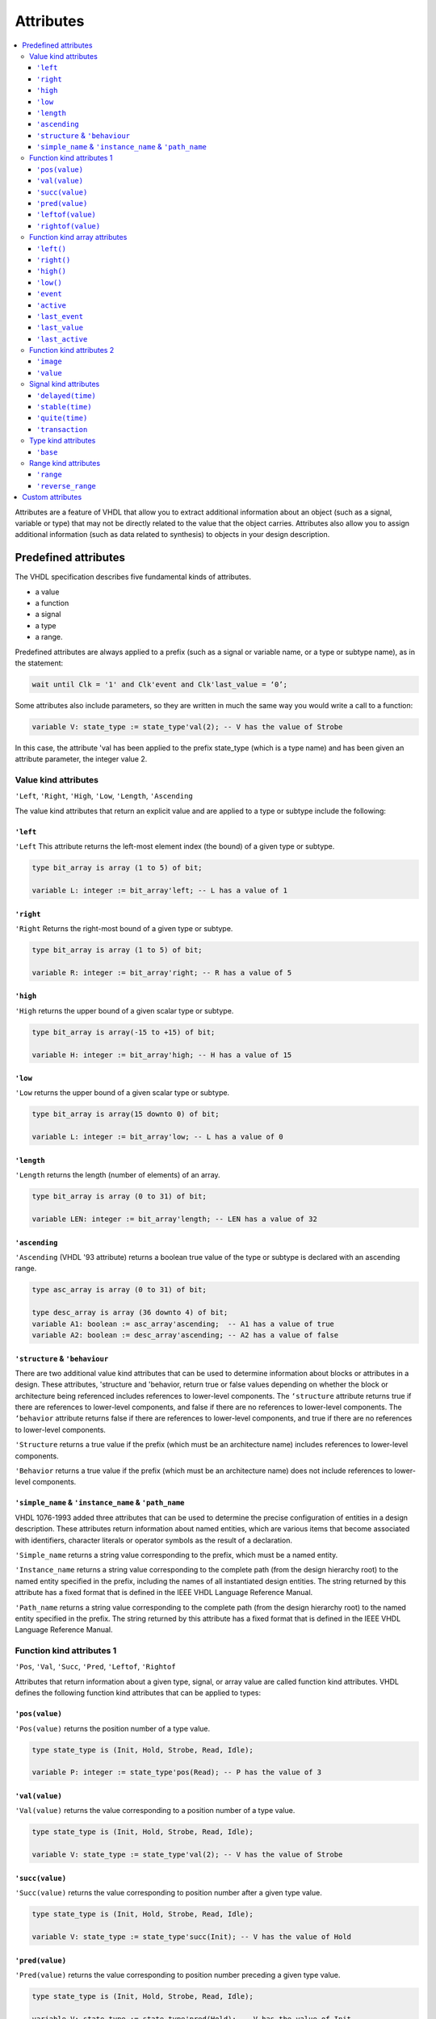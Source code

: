 ==========
Attributes
==========

.. contents:: :local:


Attributes are a feature of VHDL that allow you to extract additional information about an object (such as a signal, variable or type) that may not be directly related to the value that the object carries. Attributes also allow you to assign additional information (such as data related to synthesis) to objects in your design description.

Predefined attributes
=====================

The VHDL specification describes five fundamental kinds of attributes.

* a value
* a function
* a signal
* a type
* a range.

Predefined attributes are always applied to a prefix (such as a signal or variable name, or a type or subtype name), as in the statement:

.. code-block::

   wait until Clk = '1' and Clk'event and Clk'last_value = ‘0’;

Some attributes also include parameters, so they are written in much the same way you would write a call to a function:

.. code-block:: vhdl

   variable V: state_type := state_type'val(2); -- V has the value of Strobe

In this case, the attribute 'val has been applied to the prefix state_type (which is a type name) and has been given an attribute parameter, the integer value 2.

Value kind attributes
---------------------

``'Left``, ``'Right``, ``'High``, ``'Low``, ``'Length``, ``'Ascending``

The value kind attributes that return an explicit value and are applied to a type or subtype include the following:

``'left``
^^^^^^^^^

``'Left`` This attribute returns the left-most element index (the bound) of a given type or subtype.

.. code-block:: vhdl

   type bit_array is array (1 to 5) of bit;

   variable L: integer := bit_array'left; -- L has a value of 1

``'right``
^^^^^^^^^^

``'Right`` Returns the right-most bound of a given type or subtype.

.. code-block:: vhdl

   type bit_array is array (1 to 5) of bit;

   variable R: integer := bit_array'right; -- R has a value of 5

``'high``
^^^^^^^^^

``'High`` returns the upper bound of a given scalar type or subtype.

.. code-block:: vhdl

   type bit_array is array(-15 to +15) of bit;

   variable H: integer := bit_array'high; -- H has a value of 15

``'low``
^^^^^^^^

``'Low`` returns the upper bound of a given scalar type or subtype.

.. code-block:: vhdl

   type bit_array is array(15 downto 0) of bit;

   variable L: integer := bit_array'low; -- L has a value of 0

``'length``
^^^^^^^^^^^

``'Length`` returns the length (number of elements) of an array.

.. code-block:: vhdl

   type bit_array is array (0 to 31) of bit;

   variable LEN: integer := bit_array'length; -- LEN has a value of 32

``'ascending``
^^^^^^^^^^^^^^

``'Ascending`` (VHDL '93 attribute) returns a boolean true value of the type or subtype is declared with an ascending range.

.. code-block:: vhdl

   type asc_array is array (0 to 31) of bit;

   type desc_array is array (36 downto 4) of bit;
   variable A1: boolean := asc_array'ascending;  -- A1 has a value of true
   variable A2: boolean := desc_array'ascending; -- A2 has a value of false

``'structure`` & ``'behaviour``
^^^^^^^^^^^^^^^^^^^^^^^^^^^^^^^

There are two additional value kind attributes that can be used to determine information about blocks or attributes in a design. These attributes, 'structure and 'behavior, return true or false values depending on whether the block or architecture being referenced includes references to lower-level components. The ``‘structure`` attribute returns true if there are references to lower-level components, and false if there are no references to lower-level components. The ``‘behavior`` attribute returns false if there are references to lower-level components, and true if there are no references to lower-level components.

``'Structure`` returns a true value if the prefix (which must be an architecture name) includes references to lower-level components.

``'Behavior`` returns a true value if the prefix (which must be an architecture name) does not include references to lower-level components.

``'simple_name`` & ``'instance_name`` & ``'path_name``
^^^^^^^^^^^^^^^^^^^^^^^^^^^^^^^^^^^^^^^^^^^^^^^^^^^^^^

VHDL 1076-1993 added three attributes that can be used to determine the precise configuration of entities in a design description. These attributes return information about named entities, which are various items that become associated with identifiers, character literals or operator symbols as the result of a declaration.

``'Simple_name`` returns a string value corresponding to the prefix, which must be a named entity.

``'Instance_name`` returns a string value corresponding to the complete path (from the design hierarchy root) to the named entity specified in the prefix, including the names of all instantiated design entities. The string returned by this attribute has a fixed format that is defined in the IEEE VHDL Language Reference Manual.

``'Path_name`` returns a string value corresponding to the complete path (from the design hierarchy root) to the named entity specified in the prefix. The string returned by this attribute has a fixed format that is defined in the IEEE VHDL Language Reference Manual.

Function kind attributes 1
--------------------------

``'Pos``, ``'Val``, ``'Succ``, ``'Pred``, ``'Leftof``, ``'Rightof``

Attributes that return information about a given type, signal, or array value are called function kind attributes. VHDL defines the following function kind attributes that can be applied to types:

``'pos(value)``
^^^^^^^^^^^^^^^

``'Pos(value)`` returns the position number of a type value.

.. code-block:: vhdl

   type state_type is (Init, Hold, Strobe, Read, Idle);

   variable P: integer := state_type'pos(Read); -- P has the value of 3

``'val(value)``
^^^^^^^^^^^^^^^

``'Val(value)`` returns the value corresponding to a position number of a type value.

.. code-block:: vhdl

   type state_type is (Init, Hold, Strobe, Read, Idle);

   variable V: state_type := state_type'val(2); -- V has the value of Strobe

``'succ(value)``
^^^^^^^^^^^^^^^^

``'Succ(value)`` returns the value corresponding to position number after a given type value.

.. code-block:: vhdl

   type state_type is (Init, Hold, Strobe, Read, Idle);

   variable V: state_type := state_type'succ(Init); -- V has the value of Hold

``'pred(value)``
^^^^^^^^^^^^^^^^

``'Pred(value)`` returns the value corresponding to position number preceding a given type value.

.. code-block:: vhdl

   type state_type is (Init, Hold, Strobe, Read, Idle);

   variable V: state_type := state_type'pred(Hold); -- V has the value of Init

``'leftof(value)``
^^^^^^^^^^^^^^^^^^

``'Leftof(value)`` returns the value corresponding to position number to the left of a given type value.

.. code-block:: vhdl

   type state_type is (Init, Hold, Strobe, Read, Idle);

   variable V: state_type := state_type'leftof(Idle); -- V has the value of Read

``'rightof(value)``
^^^^^^^^^^^^^^^^^^^

``'Rightof(value)`` returns the value corresponding to position number to the right of a given type value.

.. code-block:: vhdl

   type state_type is (Init, Hold, Strobe, Read, Idle);

   variable V: state_type := state_type'rightof(Read); -- V has the value of Idle

From the above descriptions, it might appear that the ``'val`` and ``'succ`` attributes are equivalent to the attributes ``‘leftof`` and ``‘rightof``. One case where they would be different is the case where a subtype is defined that changes the ordering of the base type:

.. code-block:: vhdl

   type state_type is (Init, Hold, Strobe, Read, Idle);
   subtype reverse_state_type is state_type range Idle downto Init;
   variable V1: reverse_state_type := reverse_state_type'leftof(Hold);
   -- V1 has the value of Strobe
   variable V2: reverse_state_type := reverse_state_type'pred(Hold);
   -- V2 has the value of Init


Function kind array attributes
------------------------------

``'Left``, ``'Right``, ``'High``, ``'Low``

The function kind attributes that can be applied to array objects include:

``'left()``
^^^^^^^^^^^

``'Left(value)`` returns the index value corresponding to the left bound of a given array range.

Example:

.. code-block:: vhdl

   type bit_array is array (15 downto 0) of bit;

   variable I: integer := bit_array'left(bit_array'range); -- I has the value of 15

``'right()``
^^^^^^^^^^^^

``'Right(value)`` returns the index value corresponding to the right bound of a given array range.

.. code-block:: vhdl

   type bit_array is array (15 downto 0) of bit;

   variable I: integer := bit_array'right(bit_array'range); -- I has the value of 0

``'high()``
^^^^^^^^^^^

``'High(value)`` returns the index value corresponding to the upper-most bound of a given array range.

.. code-block:: vhdl

   type bit_array is array (15 downto 0) of bit;

   variable I: integer := bit_array'high(bit_array'range); -- I has the value of 15

``'low()``
^^^^^^^^^^

``'Low(value)`` returns the index value corresponding to the lower bound of a given array range.

.. code-block:: vhdl

   type bit_array is array (15 downto 0) of bit;

   variable I: integer := bit_array'low(bit_array'range); -- I has the value of 0


``'Event``, ``'Active``, ``'Last_event``, ``'Last_value``, ``'Last_active``

Function kind attributes that return information about signals (such as whether that signal has changed its value or its previous value) include:

``'event``
^^^^^^^^^^

``'Event`` returns a true value of the signal had an event (changed its value) in the current simulation delta cycle.

.. code-block:: vhdl

   process(Rst,Clk)
   begin
     if Rst = '1' then
       Q <= '0';
     elsif Clk = '1' and Clk'event then -- Look for clock edge
       Q <= D;
     end if;
   end process;

``'active``
^^^^^^^^^^^

Active—returns true if any transaction (scheduled event) occurred on this signal in the current simulation delta cycle.

.. code-block:: vhdl

   process
     variable A,E: boolean;
   begin
     Q <= D after 10 ns;
     A := Q'active; -- A gets a value of True
     E := Q'event;  -- E gets a value of False
     . . .
   end process;

``'last_event``
^^^^^^^^^^^^^^^

``'Last_event`` returns the time elapsed since the previous event occurring on this signal.

.. code-block:: vhdl

   process
     variable T: time;
   begin
     Q <= D after 5 ns;
     wait 10 ns;
     T := Q'last_event; -- T gets a value of 5 ns
     . . .
   end process;

``'last_value``
^^^^^^^^^^^^^^^

``'Last_value`` returns the value of the signal prior to the last event.

.. code-block:: vhdl

   process
     variable V: bit;
   begin
     Q <= '1';
     wait 10 ns;
     Q <= '0';
     wait 10 ns;
     V := Q'last_value; -- V gets a value of  '1'
     . . .
   end process;

``'last_active``
^^^^^^^^^^^^^^^^

``'Last_active`` returns the time elapsed since the last transaction (scheduled event) of the signal.

.. code-block:: vhdl

   process
     variable T: time;
   begin
     Q <= D after 30 ns;
     wait 10 ns;
     T := Q'last_active; -- T gets a value of 10 ns
     . . .
   end process;

Note: the ``'active``, ``'last_event``, ``'last_value`` and ``'last_active`` attributes are not generally supported in synthesis tools. Of the preceding five attributes, only ‘event should be used when describing synthesizable registered circuits. The ``‘active``, ``‘last_event``, ``‘last_value`` and ``‘last_active`` attributes should only be used to describe circuits for test purposes (such as for setup and hold checking). If they are encountered by a synthesis program, they will either be ignored, or the program will return an error and halt operation.

Function kind attributes 2
--------------------------

``'Image``, ``'Value``

The ``'image`` and ``'value`` attributes were added in the 1993 specification to simplify the reporting of information through Text I/O. These attributes both return string results corresponding to their parameter values.

``'image``
^^^^^^^^^^

``'Image(expression)`` (VHDL '93 attribute) returns a string representation of the expression parameter, which must be of a type corresponding to the attribute prefix.

.. code-block::

   assert (Data.Q = '1')
   report "Test failed on vector " & integer’image(vector_idx)
   severity WARNING;

.. code-block:: vhdl

   string_signal <= std_logic'image(sl_signal);

``'value``
^^^^^^^^^^

``'Value(string)`` (VHDL '93 attribute) returns a value, of a type specified by the prefix, corresponding to the parameter string.

.. code-block:: vhdl

   write(a_outbuf,string'("Enter desired state e.g.: S1"));
   writeline(OUTPUT,a_outbuf);
   readline(INPUT,a_inbuf);
   read(a_inbuf,instate);      -- instate is a string type

   -- convert string to type state_type
   next_state <= state_type'value(instate);

   write(a_outbuf,string'("Enter duration (e.g.: 15)"));
   writeline(OUTPUT,a_outbuf);
   readline(INPUT,a_inbuf);
   read(a_inbuf,induration);   -- induration is a string type

   -- convert string to type integer
   duration <= integer'value(induration);

Signal kind attributes
----------------------

``'Delayed``, ``'Stable``, ``'Quiet``, ``'Transaction``

The signal kind attributes are attributes that, when invoked, create special signals that have values and types based on other signals. These special signals can then be used anywhere in the design description that a normally declared signal could be used. One example of where you might use such an attribute is to create a series of delayed clock signals that are all based on the waveform of a base clock signal.

Signal kind attributes include the following:

``'delayed(time)``
^^^^^^^^^^^^^^^^^^

``'Delayed(time)`` creates a delayed signal that is identical in waveform to the signal the attribute is applied to. (The time parameter is optional, and may be omitted.)

.. code-block:: vhdl

   process(Clk'delayed(hold))
     -- Hold time check for input Data
   begin
     if Clk = '1' and Clk'stable(hold) then
       assert(Data’stable(hold))
         report "Data input failed hold time check!"
       severity warning;
     end if;
   end process;

``'stable(time)``
^^^^^^^^^^^^^^^^^

``'Stable(time)`` creates a signal of type boolean that becomes true when the signal is stable (has no event) for some given period of time.

.. code-block:: vhdl

   process
     variable A: Boolean;
   begin
     wait for 30 ns;
     Q <= D after 30 ns;
     wait 10 ns;
     A := Q'stable(20 ns);
     -- A gets a value of true (event has not yet occurred)
     wait 30 ns;
     A := Q'stable(20 ns);
     -- A gets a value of false (only 10 ns since event)
     . . .
   end process;

``'quite(time)``
^^^^^^^^^^^^^^^^

``'Quiet(time)`` creates a signal of type boolean that becomes true when the signal has no transactions (scheduled events) or actual events for some given period of time.

.. code-block:: vhdl

   process
     variable A: Boolean;
   begin
     wait for 30 ns;
     Q <= D after 30 ns;
     wait 10 ns;
     A := Q'quiet(20 ns);
     -- A gets a value of false (10 ns since transaction)
     wait 40 ns;
     A := Q'quiet(20 ns);
     -- A finally gets a value of true (20 ns since event)
     . . .
   end process;

``'transaction``
^^^^^^^^^^^^^^^^

``'Transaction`` creates a signal of type bit that toggles its value whenever a transaction or actual event occurs on the signal the attribute is applied to.

Type kind attributes
--------------------

``'base``
^^^^^^^^^

``'Base`` returns the base type for a given type or subtype.

.. code-block:: vhdl

   type mlv7 is ('0','1','X','Z','H','L','W');
   subtype mlv4 is mlv7 range '0' to 'Z';
   variable V1: mlv4 := mlv4'right;         -- V1 has the value of 'Z'
   variable V2: mlv7 := mlv4'base'right;    -- V2 has the value of 'W'
   variable I1: integer := mlv4'width;      -- I1 has the value of 4
   variable I2: integer := mlv4'base'width; -- I2 has the value of 7

Range kind attributes
---------------------

``'Range``, ``'Reverse_range``

The range kind attributes return a special value that is a range, such as you might use in a declaration or looping scheme.

``'range``
^^^^^^^^^^

``'Range`` returns the range value for a constrained array.

.. code-block:: vhdl

   function parity(D: std_logic_vector)
   return std_logic is
     variable result: std_logic := '0';
   begin
     for i in D'range loop
       result := result xor D(i);
     end loop;
     return result;
   end parity;

``'reverse_range``
^^^^^^^^^^^^^^^^^^

``'Reverse_range`` returns the reverse of the range value for a constrained array.

.. code-block:: vhdl

   STRIPX: for i in D'reverse_range loop
     if D(i) = 'X' then
       D(i) = '0';
     else
       exit;  -- only strip the terminating Xs
     end if;
   end loop;

Custom attributes
=================

Custom attributes are those attributes that are not defined in the IEEE specifications, but that you (or your simulation or synthesis tool vendor) define for your own use. A good example is the attribute enum_encoding, which is provided by a number of synthesis tool vendors (most notably Synopsys) to allow specific binary encodings to be attached to objects of enumerated types.

An attribute such as enum_encoding is declared using the following method:

.. code-block:: vhdl

   attribute enum_encoding: string;

Once the attribute has been declared and given a name, it can be referenced as needed in the design description:

.. code-block:: vhdl

   type statevalue is (INIT, IDLE, READ, WRITE, ERROR);
   attribute enum_encoding of statevalue: type is "000 001 011 010 110";

Custom attributes are a convenient "back door" feature of VHDL, and design tool vendors have created many such attributes to give you more control over the synthesis and simulation process. For detailed information about custom attributes, refer to your design tool documentation.

